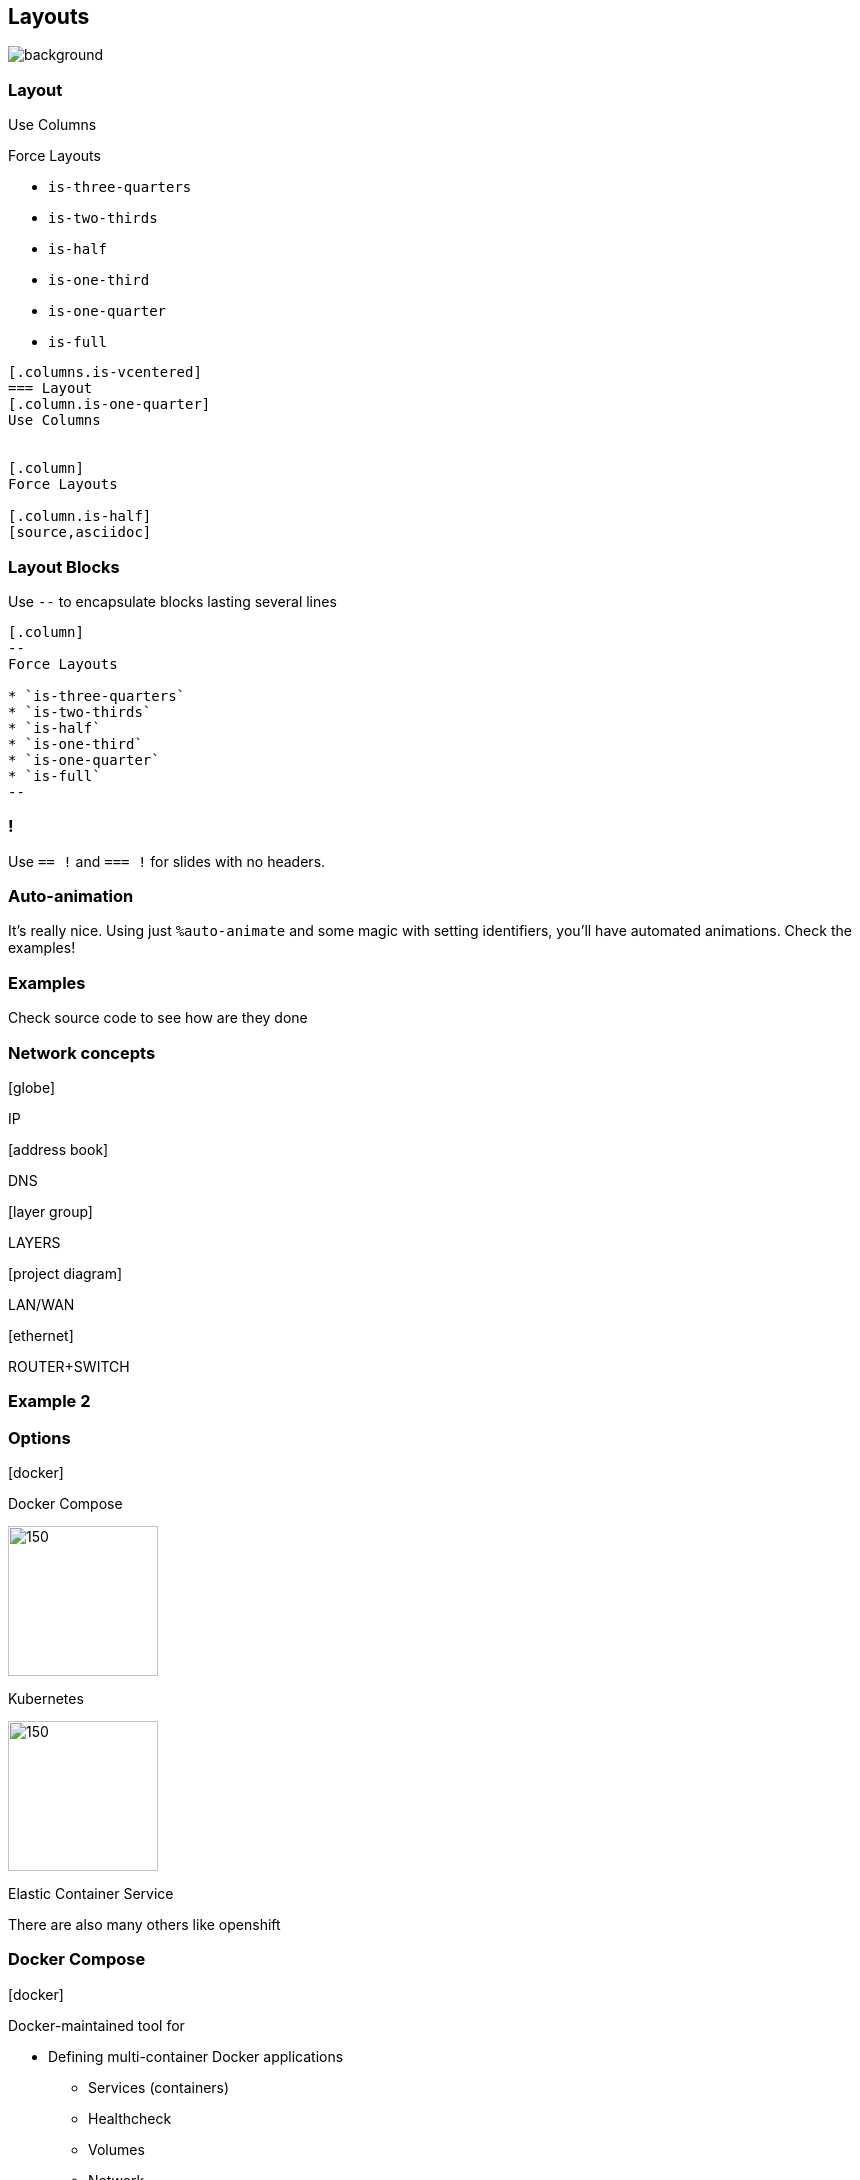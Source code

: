 ////
Idees de fer organitzacions i columnes

includes

Texts importants

////
== Layouts
image::grant-lemons-jTCLppdwSEc-unsplash.jpg[background]




[.columns.is-vcentered]
=== Layout

[.column.is-one-quarter]
--
Use Columns
--
[.column]
--
Force Layouts 

* `is-three-quarters`
* `is-two-thirds`
* `is-half`
* `is-one-third`
* `is-one-quarter`
* `is-full`
--
[.column.is-half]
--
[source,asciidoc]
----
[.columns.is-vcentered]
=== Layout
[.column.is-one-quarter]
Use Columns


[.column]
Force Layouts 

[.column.is-half]
[source,asciidoc]

----
--

=== Layout Blocks

Use `--` to encapsulate blocks lasting several lines
[source,asciidoc]
----
[.column]
--
Force Layouts 

* `is-three-quarters`
* `is-two-thirds`
* `is-half`
* `is-one-third`
* `is-one-quarter`
* `is-full`
--
----

=== !

Use `== !` and `=== !` for slides with no headers.

=== Auto-animation

It's really nice. Using just `%auto-animate` and some magic with setting identifiers, you'll have automated animations. Check the examples!


=== Examples

Check source code to see how are they done


[.columns.is-vcentered]
=== Network concepts

[.column]
--
icon:globe[size=2x]

IP

icon:address-book[size=2x]

DNS
--
[.column]
--
icon:layer-group[size=2x]

LAYERS
--
[.column]
--
icon:project-diagram[size=2x] 

LAN/WAN

icon:ethernet[size=2x] 

ROUTER+SWITCH
--


=== Example 2

[.columns%auto-animate]
=== Options
[.column]
--
icon:docker[set=fab,size=4x]

Docker Compose
--

[.column]
--
image::icons/k8s.png[150,150] 

Kubernetes
--

[.column]
--
image::icons/ECS.png[150,150] 

Elastic Container Service
--

[.notes]
--
There are also many others like openshift
--

[.columns.is-vcentered%auto-animate]
=== Docker Compose
[.column]
--
icon:docker[set=fab,size=6x]
--

[.column.is-two-thirds]
--
Docker-maintained tool for

* Defining multi-container Docker applications
** Services (containers)
** Healthcheck
** Volumes 
** Network
** Secrets
* Start all of them with one command
* Single machine
--

=== Example 3

[.columns%auto-animate,auto-animate-easing="ease-in-out"]
=== Recap Data-Intensive applications ideas
[.column]
--
icon:chart-line[size=3x,data-id=scalicon]

[data-id=scaltxt]
*SCALABILITY*
--
[.column]
--
icon:plane-departure[size=3x,data-id=relicon]

[data-id=reltxt]
*RELIABILITY*
--
[.column]
--
icon:tools[size=3x,data-id=maiicon]

[data-id=maitxt]
*MAINTAINABILITY*
--

[.columns%notitle%auto-animate]
=== Scalability intro
[.column.is-one-third]
--
icon:chart-line[size=3x,data-id=scalicon]

[data-id=scaltxt]
*SCALABILITY*
--
[.column]
--
[%step]
* Measuring Load and Performance
* Latency, Percentiles throughput
--

=== Example 4

[.columns%auto-animate]
=== What does it mean for us? 

[.column]
--
.*EC2*
image::icons/EC2.png[100,100,data-id=ec2] 

_Elastic Compute Cloud_ (VM)

.*RDS*
image::icons/RDS.png[100,100,data-id=rds]

_Relational Database System_
--
[.column]
--
.*VPC*
image::icons/VPC.png[100,100,data-id=vpc] 

_Virtual Private Cloud_ (Networking)

.*IAM*
image::icons/IAM.png[100,100,data-id=iam] 

_Identity and Access Management_
--

[%auto-animate]
=== Activity: AWS console
[%step]
* Log in to AWS console
* Take a look at the offering
* Check out the services to use

image:icons/EC2.png[100,100,data-id=ec2] 
image:icons/RDS.png[100,100,data-id=rds]
image:icons/VPC.png[100,100,data-id=vpc] 
image:icons/IAM.png[100,100,data-id=iam] 

=== Example 5

[.columns.is-vcentered%auto-animate]
=== Between VM and Serverless
[.column]
--
image::icons/EC2.png[EC2,150,150]

*Virtual Machines*
--
[.column]
--
image::icons/Lambda.png[Lambda,150,150]

*Serverless*
--

[.columns.is-vcentered%auto-animate]
=== Between VM and Serverless
[.column]
--
image::icons/EC2.png[EC2,150,150]

*Virtual Machines*
--
[.column]
--
icon:docker[set=fab,size=4x]

*Containers*
--
[.column]
--
image::icons/Lambda.png[Lambda,150,150]

*Serverless*
--
